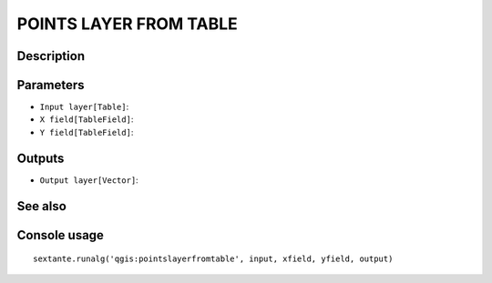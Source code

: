 POINTS LAYER FROM TABLE
=======================

Description
-----------

Parameters
----------

- ``Input layer[Table]``:
- ``X field[TableField]``:
- ``Y field[TableField]``:

Outputs
-------

- ``Output layer[Vector]``:

See also
---------


Console usage
-------------


::

	sextante.runalg('qgis:pointslayerfromtable', input, xfield, yfield, output)
